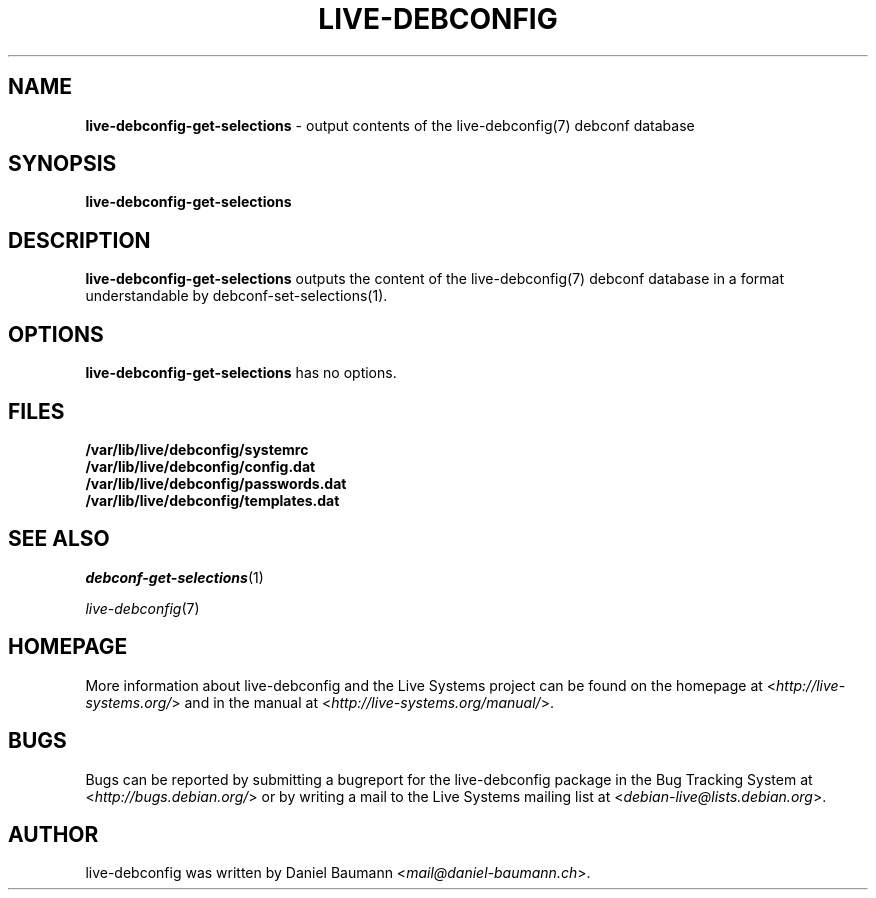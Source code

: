.\" live-debconfig(7) - System Configuration Components
.\" Copyright (C) 2006-2014 Daniel Baumann <mail@daniel-baumann.ch>
.\"
.\" This program comes with ABSOLUTELY NO WARRANTY; for details see COPYING.
.\" This is free software, and you are welcome to redistribute it
.\" under certain conditions; see COPYING for details.
.\"
.\"
.TH LIVE\-DEBCONFIG 1 2014\-07\-22 4.0~alpha35-1 "Live Systems Project"

.SH NAME
\fBlive\-debconfig\-get\-selections\fR \- output contents of the live\-debconfig(7) debconf database

.SH SYNOPSIS
\fBlive\-debconfig\-get\-selections\fR

.SH DESCRIPTION
\fBlive\-debconfig\-get\-selections\fR outputs the content of the live\-debconfig(7) debconf database in a format understandable by debconf\-set\-selections(1).

.SH OPTIONS
\fBlive\-debconfig\-get\-selections\fR has no options.

.SH FILES
.IP "\fB/var/lib/live/debconfig/systemrc\fR" 4
.IP "\fB/var/lib/live/debconfig/config.dat\fR" 4
.IP "\fB/var/lib/live/debconfig/passwords.dat\fR" 4
.IP "\fB/var/lib/live/debconfig/templates.dat\fR" 4

.SH SEE ALSO
\fIdebconf\-get\-selections\fR(1)
.PP
\fIlive\-debconfig\fR(7)

.SH HOMEPAGE
More information about live\-debconfig and the Live Systems project can be found on the homepage at <\fIhttp://live-systems.org/\fR> and in the manual at <\fIhttp://live-systems.org/manual/\fR>.

.SH BUGS
Bugs can be reported by submitting a bugreport for the live\-debconfig package in the Bug Tracking System at <\fIhttp://bugs.debian.org/\fR> or by writing a mail to the Live Systems mailing list at <\fIdebian\-live@lists.debian.org\fR>.

.SH AUTHOR
live\-debconfig was written by Daniel Baumann <\fImail@daniel-baumann.ch\fR>.
